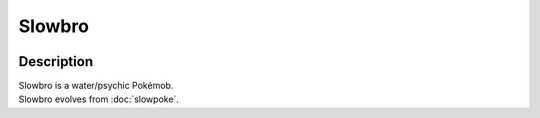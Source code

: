 .. slowbro:

Slowbro
--------

.. image:: ../../_images/pokemobs/gen_1/entity_icon/textures/slowbro.png
    :width: 400
    :alt: Slowbro
.. image:: ../../_images/pokemobs/gen_1/entity_icon/textures/slowbros.png
    :width: 400
    :alt: Slowbro


Description
============
| Slowbro is a water/psychic Pokémob.
| Slowbro evolves from :doc:`slowpoke`.